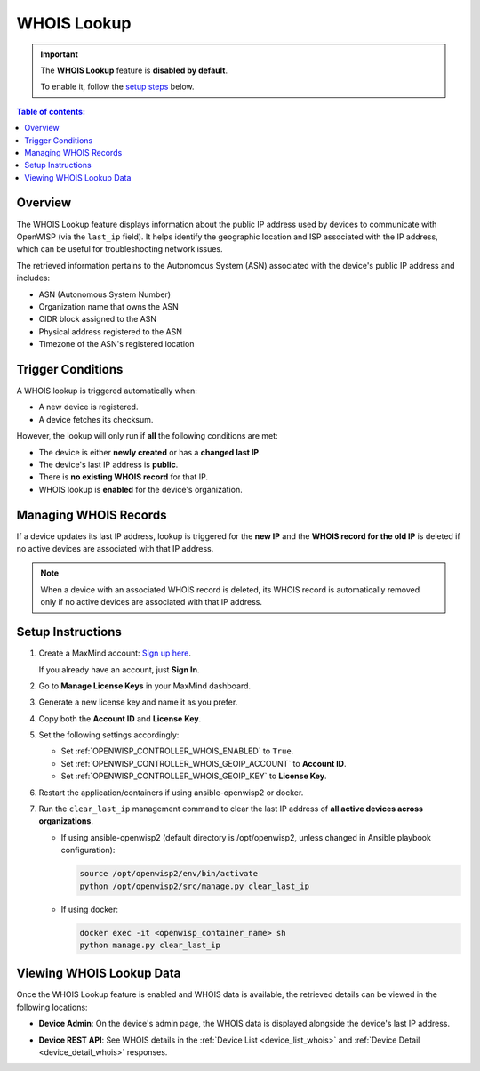 WHOIS Lookup
============

.. important::

    The **WHOIS Lookup** feature is **disabled by default**.

    To enable it, follow the `setup steps
    <controller_setup_whois_lookup_>`_ below.

.. contents:: **Table of contents**:
    :depth: 1
    :local:

Overview
--------

The WHOIS Lookup feature displays information about the public IP address
used by devices to communicate with OpenWISP (via the ``last_ip`` field).
It helps identify the geographic location and ISP associated with the IP
address, which can be useful for troubleshooting network issues.

The retrieved information pertains to the Autonomous System (ASN)
associated with the device's public IP address and includes:

- ASN (Autonomous System Number)
- Organization name that owns the ASN
- CIDR block assigned to the ASN
- Physical address registered to the ASN
- Timezone of the ASN's registered location

Trigger Conditions
------------------

A WHOIS lookup is triggered automatically when:

- A new device is registered.
- A device fetches its checksum.

However, the lookup will only run if **all** the following conditions are
met:

- The device is either **newly created** or has a **changed last IP**.
- The device's last IP address is **public**.
- There is **no existing WHOIS record** for that IP.
- WHOIS lookup is **enabled** for the device's organization.

Managing WHOIS Records
----------------------

If a device updates its last IP address, lookup is triggered for the **new
IP** and the **WHOIS record for the old IP** is deleted if no active
devices are associated with that IP address.

.. note::

    When a device with an associated WHOIS record is deleted, its WHOIS
    record is automatically removed only if no active devices are
    associated with that IP address.

.. _controller_setup_whois_lookup:

Setup Instructions
------------------

1. Create a MaxMind account: `Sign up here
   <https://www.maxmind.com/en/geolite2/signup>`_.

   If you already have an account, just **Sign In**.

2. Go to **Manage License Keys** in your MaxMind dashboard.
3. Generate a new license key and name it as you prefer.
4. Copy both the **Account ID** and **License Key**.
5. Set the following settings accordingly:

   - Set :ref:`OPENWISP_CONTROLLER_WHOIS_ENABLED` to ``True``.
   - Set :ref:`OPENWISP_CONTROLLER_WHOIS_GEOIP_ACCOUNT` to **Account ID**.
   - Set :ref:`OPENWISP_CONTROLLER_WHOIS_GEOIP_KEY` to **License Key**.

6. Restart the application/containers if using ansible-openwisp2 or
   docker.
7. Run the ``clear_last_ip`` management command to clear the last IP
   address of **all active devices across organizations**.

   - If using ansible-openwisp2 (default directory is /opt/openwisp2,
     unless changed in Ansible playbook configuration):

     .. code-block:: bash

         source /opt/openwisp2/env/bin/activate
         python /opt/openwisp2/src/manage.py clear_last_ip

   - If using docker:

     .. code-block:: bash

         docker exec -it <openwisp_container_name> sh
         python manage.py clear_last_ip

Viewing WHOIS Lookup Data
-------------------------

Once the WHOIS Lookup feature is enabled and WHOIS data is available, the
retrieved details can be viewed in the following locations:

- **Device Admin**: On the device's admin page, the WHOIS data is
  displayed alongside the device's last IP address.

.. image:: https://raw.githubusercontent.com/openwisp/openwisp-controller/docs/docs/1.3/whois-admin-details.png
    :target: https://raw.githubusercontent.com/openwisp/openwisp-controller/docs/docs/1.3/whois-admin-details.png
    :alt: WHOIS admin details

- **Device REST API**: See WHOIS details in the :ref:`Device List
  <device_list_whois>` and :ref:`Device Detail <device_detail_whois>`
  responses.
